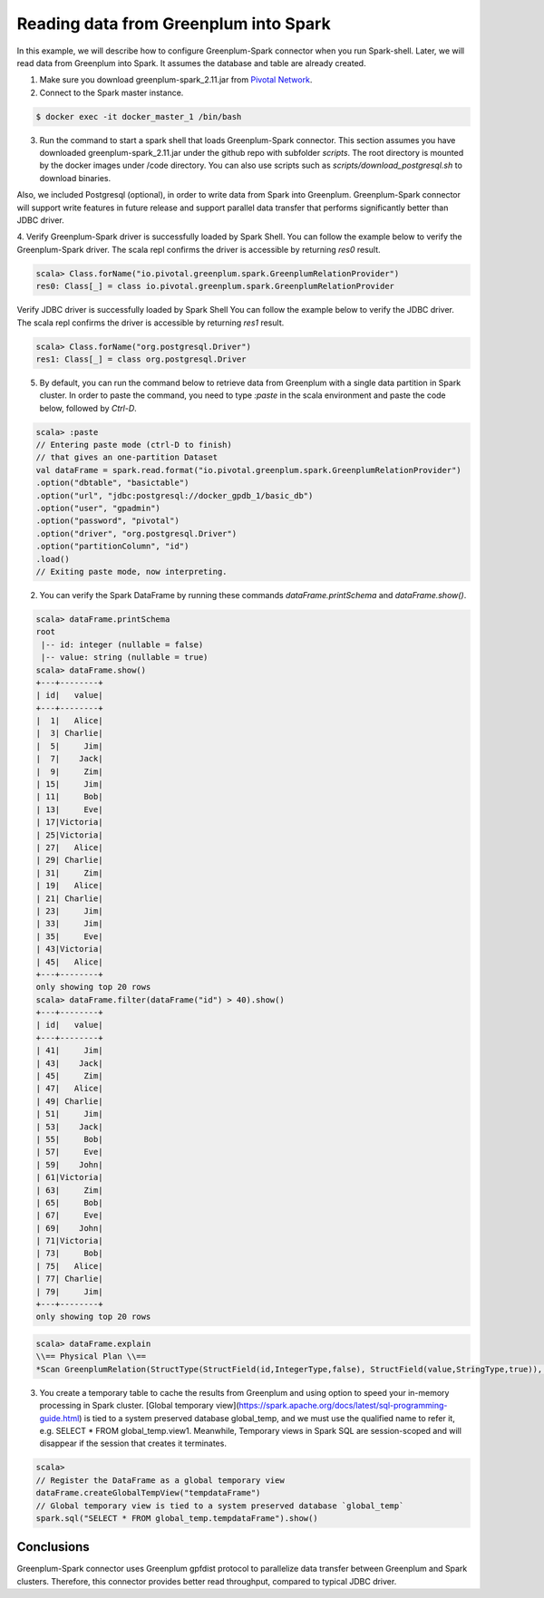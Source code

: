 #########################################
 Reading data from Greenplum into Spark
#########################################



In this example, we will describe how to configure Greenplum-Spark connector when you run Spark-shell. Later, we will read data from Greenplum into Spark. It assumes the database and table are already created.

1. Make sure you download greenplum-spark_2.11.jar from `Pivotal Network <https://network.pivotal.io/api/v2/products/pivotal-gpdb/releases/7106/product_files/30352/download/>`_. 

2. Connect to the Spark master instance.

.. code-block:: java

	$ docker exec -it docker_master_1 /bin/bash

3. Run the command to start a spark shell that loads Greenplum-Spark connector. This section assumes you have downloaded greenplum-spark_2.11.jar under the github repo with subfolder `scripts`.  The root directory is mounted by the docker images under /code directory.  You can also use scripts such as `scripts/download_postgresql.sh` to download binaries.

Also, we included Postgresql (optional), in order to write data from Spark into Greenplum. Greenplum-Spark connector will support write features in future release and support parallel data transfer that performs significantly better than JDBC driver.

.. code-block:: java
   :emphasize-lines: 1-3

	root@master:/usr/spark-2.1.0#GSC_JAR=$(ls /code/scripts/greenplum-spark_2.11-*.jar)
	root@master:/usr/spark-2.1.0#POSTGRES_JAR=$(ls /code/scripts/postgresql-*.jar)
	root@master:/usr/spark-2.1.0#spark-shell --jars "${GSC_JAR},${POSTGRES_JAR}" --driver-class-path ${POSTGRES_JAR}
	...
	Using Scala version 2.11.8 (Java HotSpot(TM) 64-Bit Server VM, Java 1.8.0_112)
	Type in expressions to have them evaluated.
	Type :help for more information.
	scala>


4. Verify Greenplum-Spark driver is successfully loaded by Spark Shell.
You can follow the example below to verify the Greenplum-Spark driver. The scala repl confirms the driver is accessible by returning `res0` result.

.. code-block:: java

	scala> Class.forName("io.pivotal.greenplum.spark.GreenplumRelationProvider")
	res0: Class[_] = class io.pivotal.greenplum.spark.GreenplumRelationProvider

Verify JDBC driver is successfully loaded by Spark Shell
You can follow the example below to verify the JDBC driver. The scala repl confirms the driver is accessible by returning `res1` result.


.. code-block:: java

	scala> Class.forName("org.postgresql.Driver")
	res1: Class[_] = class org.postgresql.Driver




5. By default, you can run the command below to retrieve data from Greenplum with a single data partition in Spark cluster. In order to paste the command, you need to type `:paste` in the scala environment and paste the code below, followed by `Ctrl-D`.

.. code-block:: java

	scala> :paste
	// Entering paste mode (ctrl-D to finish)
	// that gives an one-partition Dataset
	val dataFrame = spark.read.format("io.pivotal.greenplum.spark.GreenplumRelationProvider")
	.option("dbtable", "basictable")
	.option("url", "jdbc:postgresql://docker_gpdb_1/basic_db")
	.option("user", "gpadmin")
	.option("password", "pivotal")
	.option("driver", "org.postgresql.Driver")
	.option("partitionColumn", "id")
	.load()
	// Exiting paste mode, now interpreting.


2. You can verify the Spark DataFrame by running these commands `dataFrame.printSchema` and `dataFrame.show()`.

.. code-block:: java

	scala> dataFrame.printSchema
	root
	 |-- id: integer (nullable = false)
	 |-- value: string (nullable = true)
	scala> dataFrame.show()
	+---+--------+
	| id|   value|
	+---+--------+
	|  1|   Alice|
	|  3| Charlie|
	|  5|     Jim|
	|  7|    Jack|
	|  9|     Zim|
	| 15|     Jim|
	| 11|     Bob|
	| 13|     Eve|
	| 17|Victoria|
	| 25|Victoria|
	| 27|   Alice|
	| 29| Charlie|
	| 31|     Zim|
	| 19|   Alice|
	| 21| Charlie|
	| 23|     Jim|
	| 33|     Jim|
	| 35|     Eve|
	| 43|Victoria|
	| 45|   Alice|
	+---+--------+
	only showing top 20 rows
	scala> dataFrame.filter(dataFrame("id") > 40).show()
	+---+--------+
	| id|   value|
	+---+--------+
	| 41|     Jim|
	| 43|    Jack|
	| 45|     Zim|
	| 47|   Alice|
	| 49| Charlie|
	| 51|     Jim|
	| 53|    Jack|
	| 55|     Bob|
	| 57|     Eve|
	| 59|    John|
	| 61|Victoria|
	| 63|     Zim|
	| 65|     Bob|
	| 67|     Eve|
	| 69|    John|
	| 71|Victoria|
	| 73|     Bob|
	| 75|   Alice|
	| 77| Charlie|
	| 79|     Jim|
	+---+--------+
	only showing top 20 rows

.. code-block:: java

	scala> dataFrame.explain
	\\== Physical Plan \\==
	*Scan GreenplumRelation(StructType(StructField(id,IntegerType,false), StructField(value,StringType,true)),[Lio.pivotal.greenplum.spark.GreenplumPartition;@738ed8f5,io.pivotal.greenplum.spark.GreenplumOptions@1cfb7450) [id#0,value#1]


3. You create a temporary table to cache the results from Greenplum and using option to speed your in-memory processing in Spark cluster.  [Global temporary view](https://spark.apache.org/docs/latest/sql-programming-guide.html) is tied to a system preserved database global_temp, and we must use the qualified name to refer it, e.g. SELECT * FROM global_temp.view1. Meanwhile, Temporary views in Spark SQL are session-scoped and will disappear if the session that creates it terminates.

.. code-block:: java

	scala>
	// Register the DataFrame as a global temporary view
	dataFrame.createGlobalTempView("tempdataFrame")
	// Global temporary view is tied to a system preserved database `global_temp`
	spark.sql("SELECT * FROM global_temp.tempdataFrame").show()


Conclusions
------------

Greenplum-Spark connector uses Greenplum gpfdist protocol to parallelize data transfer between Greenplum and Spark clusters. Therefore, this connector provides better read throughput, compared to typical JDBC driver.

